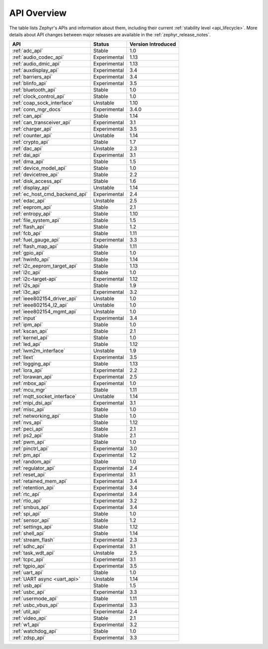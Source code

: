 .. _api_overview:

API Overview
############

The table lists Zephyr's APIs and information about them, including their
current :ref:`stability level <api_lifecycle>`.  More details about API changes
between major releases are available in the :ref:`zephyr_release_notes`.

.. Keep this list sorted by the name of the API as it appears
   in the HTML, *NOT* the :ref: label

.. list-table::
   :header-rows: 1

   * - API
     - Status
     - Version Introduced

   * - :ref:`adc_api`
     - Stable
     - 1.0

   * - :ref:`audio_codec_api`
     - Experimental
     - 1.13

   * - :ref:`audio_dmic_api`
     - Experimental
     - 1.13

   * - :ref:`auxdisplay_api`
     - Experimental
     - 3.4

   * - :ref:`barriers_api`
     - Experimental
     - 3.4

   * - :ref:`blinfo_api`
     - Experimental
     - 3.5

   * - :ref:`bluetooth_api`
     - Stable
     - 1.0

   * - :ref:`clock_control_api`
     - Stable
     - 1.0

   * - :ref:`coap_sock_interface`
     - Unstable
     - 1.10

   * - :ref:`conn_mgr_docs`
     - Experimental
     - 3.4.0

   * - :ref:`can_api`
     - Stable
     - 1.14

   * - :ref:`can_transceiver_api`
     - Experimental
     - 3.1

   * - :ref:`charger_api`
     - Experimental
     - 3.5

   * - :ref:`counter_api`
     - Unstable
     - 1.14

   * - :ref:`crypto_api`
     - Stable
     - 1.7

   * - :ref:`dac_api`
     - Unstable
     - 2.3

   * - :ref:`dai_api`
     - Experimental
     - 3.1

   * - :ref:`dma_api`
     - Stable
     - 1.5

   * - :ref:`device_model_api`
     - Stable
     - 1.0

   * - :ref:`devicetree_api`
     - Stable
     - 2.2

   * - :ref:`disk_access_api`
     - Stable
     - 1.6

   * - :ref:`display_api`
     - Unstable
     - 1.14

   * - :ref:`ec_host_cmd_backend_api`
     - Experimental
     - 2.4

   * - :ref:`edac_api`
     - Unstable
     - 2.5

   * - :ref:`eeprom_api`
     - Stable
     - 2.1

   * - :ref:`entropy_api`
     - Stable
     - 1.10

   * - :ref:`file_system_api`
     - Stable
     - 1.5

   * - :ref:`flash_api`
     - Stable
     - 1.2

   * - :ref:`fcb_api`
     - Stable
     - 1.11

   * - :ref:`fuel_gauge_api`
     - Experimental
     - 3.3

   * - :ref:`flash_map_api`
     - Stable
     - 1.11

   * - :ref:`gpio_api`
     - Stable
     - 1.0

   * - :ref:`hwinfo_api`
     - Stable
     - 1.14

   * - :ref:`i2c_eeprom_target_api`
     - Stable
     - 1.13

   * - :ref:`i2c_api`
     - Stable
     - 1.0

   * - :ref:`i2c-target-api`
     - Experimental
     - 1.12

   * - :ref:`i2s_api`
     - Stable
     - 1.9

   * - :ref:`i3c_api`
     - Experimental
     - 3.2

   * - :ref:`ieee802154_driver_api`
     - Unstable
     - 1.0

   * - :ref:`ieee802154_l2_api`
     - Unstable
     - 1.0

   * - :ref:`ieee802154_mgmt_api`
     - Unstable
     - 1.0

   * - :ref:`input`
     - Experimental
     - 3.4

   * - :ref:`ipm_api`
     - Stable
     - 1.0

   * - :ref:`kscan_api`
     - Stable
     - 2.1

   * - :ref:`kernel_api`
     - Stable
     - 1.0

   * - :ref:`led_api`
     - Stable
     - 1.12

   * - :ref:`lwm2m_interface`
     - Unstable
     - 1.9

   * - :ref:`llext`
     - Experimental
     - 3.5

   * - :ref:`logging_api`
     - Stable
     - 1.13

   * - :ref:`lora_api`
     - Experimental
     - 2.2

   * - :ref:`lorawan_api`
     - Experimental
     - 2.5

   * - :ref:`mbox_api`
     - Experimental
     - 1.0

   * - :ref:`mcu_mgr`
     - Stable
     - 1.11

   * - :ref:`mqtt_socket_interface`
     - Unstable
     - 1.14

   * - :ref:`mipi_dsi_api`
     - Experimental
     - 3.1

   * - :ref:`misc_api`
     - Stable
     - 1.0

   * - :ref:`networking_api`
     - Stable
     - 1.0

   * - :ref:`nvs_api`
     - Stable
     - 1.12

   * - :ref:`peci_api`
     - Stable
     - 2.1

   * - :ref:`ps2_api`
     - Stable
     - 2.1

   * - :ref:`pwm_api`
     - Stable
     - 1.0

   * - :ref:`pinctrl_api`
     - Experimental
     - 3.0

   * - :ref:`pm_api`
     - Experimental
     - 1.2

   * - :ref:`random_api`
     - Stable
     - 1.0

   * - :ref:`regulator_api`
     - Experimental
     - 2.4

   * - :ref:`reset_api`
     - Experimental
     - 3.1

   * - :ref:`retained_mem_api`
     - Experimental
     - 3.4

   * - :ref:`retention_api`
     - Experimental
     - 3.4

   * - :ref:`rtc_api`
     - Experimental
     - 3.4

   * - :ref:`rtio_api`
     - Experimental
     - 3.2

   * - :ref:`smbus_api`
     - Experimental
     - 3.4

   * - :ref:`spi_api`
     - Stable
     - 1.0

   * - :ref:`sensor_api`
     - Stable
     - 1.2

   * - :ref:`settings_api`
     - Stable
     - 1.12

   * - :ref:`shell_api`
     - Stable
     - 1.14

   * - :ref:`stream_flash`
     - Experimental
     - 2.3

   * - :ref:`sdhc_api`
     - Experimental
     - 3.1

   * - :ref:`task_wdt_api`
     - Unstable
     - 2.5

   * - :ref:`tcpc_api`
     - Experimental
     - 3.1

   * - :ref:`tgpio_api`
     - Experimental
     - 3.5

   * - :ref:`uart_api`
     - Stable
     - 1.0

   * - :ref:`UART async <uart_api>`
     - Unstable
     - 1.14

   * - :ref:`usb_api`
     - Stable
     - 1.5

   * - :ref:`usbc_api`
     - Experimental
     - 3.3

   * - :ref:`usermode_api`
     - Stable
     - 1.11

   * - :ref:`usbc_vbus_api`
     - Experimental
     - 3.3

   * - :ref:`util_api`
     - Experimental
     - 2.4

   * - :ref:`video_api`
     - Stable
     - 2.1

   * - :ref:`w1_api`
     - Experimental
     - 3.2

   * - :ref:`watchdog_api`
     - Stable
     - 1.0

   * - :ref:`zdsp_api`
     - Experimental
     - 3.3
